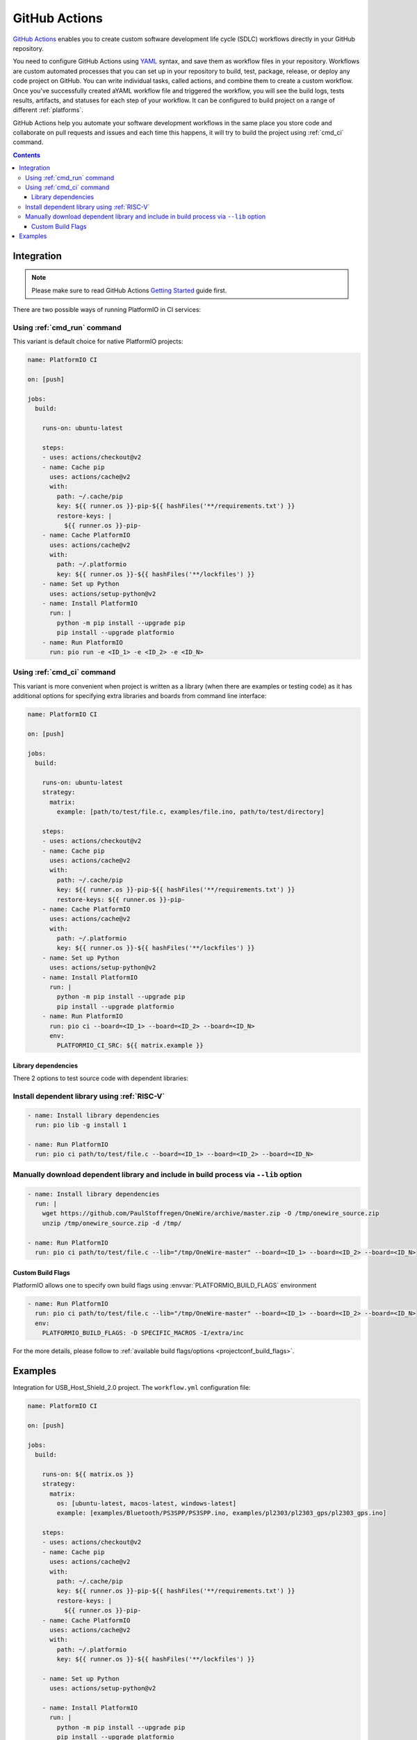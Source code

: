 .. _ci_github_actions:

GitHub Actions
==============

`GitHub Actions <https://github.com/features/actions>`_ enables you to create custom
software development life cycle (SDLC) workflows directly in your GitHub repository.

You need to configure GitHub Actions using `YAML <http://en.wikipedia.org/wiki/YAML>`_
syntax, and save them as workflow files in your repository. Workflows are custom
automated processes that you can set up in your repository to build, test, package,
release, or deploy any code project on GitHub. You can write individual tasks, called
actions, and combine them to create a custom workflow. Once you've successfully created
aYAML workflow file and triggered the workflow, you will see the build logs, tests
results, artifacts, and statuses for each step of your workflow. It can be configured to
build project on a range of different :ref:`platforms`.

GitHub Actions help you automate your software development workflows in the same place
you store code and collaborate on pull requests and issues and each time this happens,
it will try to build the project using :ref:`cmd_ci` command.

.. contents::

Integration
-----------

.. note::
    Please make sure to read GitHub Actions `Getting Started <https://help.github.com/en/actions/automating-your-workflow-with-github-actions/getting-started-with-github-actions>`_
    guide first.

There are two possible ways of running PlatformIO in CI services:

Using :ref:`cmd_run` command
^^^^^^^^^^^^^^^^^^^^^^^^^^^^

This variant is default choice for native PlatformIO projects:

.. code-block:: yaml

    name: PlatformIO CI

    on: [push]

    jobs:
      build:

        runs-on: ubuntu-latest

        steps:
        - uses: actions/checkout@v2
        - name: Cache pip
          uses: actions/cache@v2
          with:
            path: ~/.cache/pip
            key: ${{ runner.os }}-pip-${{ hashFiles('**/requirements.txt') }}
            restore-keys: |
              ${{ runner.os }}-pip-
        - name: Cache PlatformIO
          uses: actions/cache@v2
          with:
            path: ~/.platformio
            key: ${{ runner.os }}-${{ hashFiles('**/lockfiles') }}
        - name: Set up Python
          uses: actions/setup-python@v2
        - name: Install PlatformIO
          run: |
            python -m pip install --upgrade pip
            pip install --upgrade platformio
        - name: Run PlatformIO
          run: pio run -e <ID_1> -e <ID_2> -e <ID_N>


Using :ref:`cmd_ci` command
^^^^^^^^^^^^^^^^^^^^^^^^^^^^

This variant is more convenient when project is written as a library (when there are
examples or testing code) as it has additional options for specifying extra libraries
and boards from command line interface:

.. code-block:: yaml

    name: PlatformIO CI

    on: [push]

    jobs:
      build:

        runs-on: ubuntu-latest
        strategy:
          matrix:
            example: [path/to/test/file.c, examples/file.ino, path/to/test/directory]

        steps:
        - uses: actions/checkout@v2
        - name: Cache pip
          uses: actions/cache@v2
          with:
            path: ~/.cache/pip
            key: ${{ runner.os }}-pip-${{ hashFiles('**/requirements.txt') }}
            restore-keys: ${{ runner.os }}-pip-
        - name: Cache PlatformIO
          uses: actions/cache@v2
          with:
            path: ~/.platformio
            key: ${{ runner.os }}-${{ hashFiles('**/lockfiles') }}
        - name: Set up Python
          uses: actions/setup-python@v2
        - name: Install PlatformIO
          run: |
            python -m pip install --upgrade pip
            pip install --upgrade platformio
        - name: Run PlatformIO
          run: pio ci --board=<ID_1> --board=<ID_2> --board=<ID_N>
          env:
            PLATFORMIO_CI_SRC: ${{ matrix.example }}


Library dependencies
~~~~~~~~~~~~~~~~~~~~

There 2 options to test source code with dependent libraries:

Install dependent library using :ref:`RISC-V`
^^^^^^^^^^^^^^^^^^^^^^^^^^^^^^^^^^^^^^^^^^^^^^^^^^^^^

.. code-block:: yaml

    - name: Install library dependencies
      run: pio lib -g install 1

    - name: Run PlatformIO
      run: pio ci path/to/test/file.c --board=<ID_1> --board=<ID_2> --board=<ID_N>

Manually download dependent library and include in build process via ``--lib`` option
^^^^^^^^^^^^^^^^^^^^^^^^^^^^^^^^^^^^^^^^^^^^^^^^^^^^^^^^^^^^^^^^^^^^^^^^^^^^^^^^^^^^^

.. code-block:: yaml

    - name: Install library dependencies
      run: |
        wget https://github.com/PaulStoffregen/OneWire/archive/master.zip -O /tmp/onewire_source.zip
        unzip /tmp/onewire_source.zip -d /tmp/

    - name: Run PlatformIO
      run: pio ci path/to/test/file.c --lib="/tmp/OneWire-master" --board=<ID_1> --board=<ID_2> --board=<ID_N>

Custom Build Flags
~~~~~~~~~~~~~~~~~~

PlatformIO allows one to specify own build flags using :envvar:`PLATFORMIO_BUILD_FLAGS` environment

.. code-block:: yaml

    - name: Run PlatformIO
      run: pio ci path/to/test/file.c --lib="/tmp/OneWire-master" --board=<ID_1> --board=<ID_2> --board=<ID_N>
      env:
        PLATFORMIO_BUILD_FLAGS: -D SPECIFIC_MACROS -I/extra/inc

For the more details, please follow to
:ref:`available build flags/options <projectconf_build_flags>`.

Examples
--------

Integration for USB_Host_Shield_2.0 project. The ``workflow.yml`` configuration file:

.. code-block:: yaml

    name: PlatformIO CI

    on: [push]

    jobs:
      build:

        runs-on: ${{ matrix.os }}
        strategy:
          matrix:
            os: [ubuntu-latest, macos-latest, windows-latest]
            example: [examples/Bluetooth/PS3SPP/PS3SPP.ino, examples/pl2303/pl2303_gps/pl2303_gps.ino]

        steps:
        - uses: actions/checkout@v2
        - name: Cache pip
          uses: actions/cache@v2
          with:
            path: ~/.cache/pip
            key: ${{ runner.os }}-pip-${{ hashFiles('**/requirements.txt') }}
            restore-keys: |
              ${{ runner.os }}-pip-
        - name: Cache PlatformIO
          uses: actions/cache@v2
          with:
            path: ~/.platformio
            key: ${{ runner.os }}-${{ hashFiles('**/lockfiles') }}

        - name: Set up Python
          uses: actions/setup-python@v2

        - name: Install PlatformIO
          run: |
            python -m pip install --upgrade pip
            pip install --upgrade platformio
            wget https://github.com/xxxajk/spi4teensy3/archive/master.zip -O /tmp/spi4teensy3.zip
            unzip /tmp/spi4teensy3.zip -d /tmp

        - name: Run PlatformIO
          run: pio ci --lib="." --lib="/tmp/spi4teensy3-master" --board=uno --board=teensy31 --board=due
          env:
            PLATFORMIO_CI_SRC: ${{ matrix.example }}


